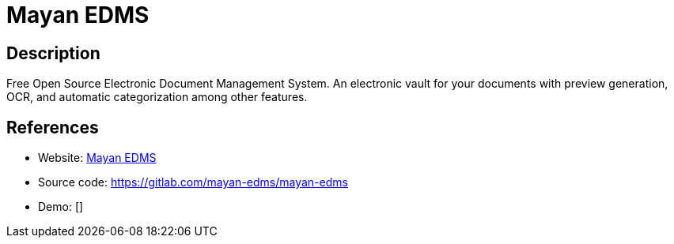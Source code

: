 = Mayan EDMS

:Name:          Mayan EDMS
:Language:      Mayan EDMS
:License:       Apache-2.0
:Topic:         Document Management
:Category:      
:Subcategory:   

// END-OF-HEADER. DO NOT MODIFY OR DELETE THIS LINE

== Description

Free Open Source Electronic Document Management System. An electronic vault for your documents with preview generation, OCR, and automatic categorization among other features.

== References

* Website: http://www.mayan-edms.com[Mayan EDMS]
* Source code: https://gitlab.com/mayan-edms/mayan-edms[https://gitlab.com/mayan-edms/mayan-edms]
* Demo: []
